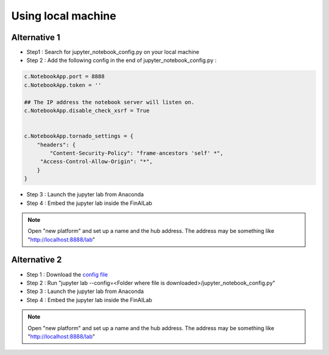 .. _anaconda:

Using local machine
===============


Alternative 1
-----------------------------

-  Step1 : Search for jupyter_notebook_config.py on your local machine

-  Step 2 : Add the following config in the end of jupyter_notebook_config.py :

.. code:: ipython3

    c.NotebookApp.port = 8888
    c.NotebookApp.token = ''

    ## The IP address the notebook server will listen on.
    c.NotebookApp.disable_check_xsrf = True


    c.NotebookApp.tornado_settings = {
        "headers": {
            "Content-Security-Policy": "frame-ancestors 'self' *",
    	 "Access-Control-Allow-Origin": "*",
        }
    }

-  Step 3 : Launch the jupyter lab from Anaconda
-  Step 4 : Embed the jupyter lab inside the FinAILab

.. note::

   Open "new platform" and set up a name and the hub address. The address may be something like "http://localhost:8888/lab"


Alternative 2
-----------------------------

-  Step 1 : Download the `config file <https://github.com/tatsath/finailab_install/blob/main/jupyter_notebook_config.py>`_
-  Step 2 : Run "jupyter lab --config=<Folder where file is downloaded>/jupyter_notebook_config.py"
-  Step 3 : Launch the jupyter lab from Anaconda
-  Step 4 : Embed the jupyter lab inside the FinAILab

.. note::

  Open "new platform" and set up a name and the hub address. The address may be something like "http://localhost:8888/lab"
